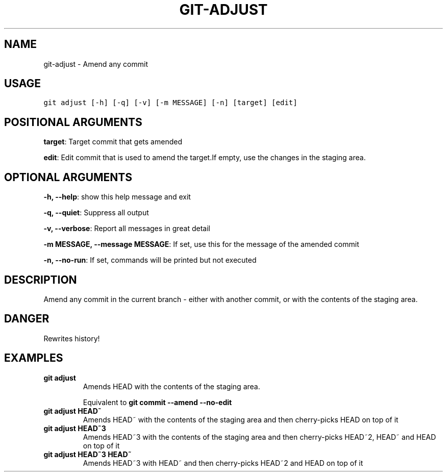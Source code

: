 .TH GIT-ADJUST 1 "02 November, 2019" "Gitz 0.9.13" "Gitz Manual"

.SH NAME
git-adjust - Amend any commit

.SH USAGE
.sp
.nf
.ft C
git adjust [-h] [-q] [-v] [-m MESSAGE] [-n] [target] [edit]
.ft P
.fi


.SH POSITIONAL ARGUMENTS
\fBtarget\fP: Target commit that gets amended

\fBedit\fP: Edit commit that is used to amend the target.If empty, use the changes in the staging area.


.SH OPTIONAL ARGUMENTS
\fB\-h, \-\-help\fP: show this help message and exit

\fB\-q, \-\-quiet\fP: Suppress all output

\fB\-v, \-\-verbose\fP: Report all messages in great detail

\fB\-m MESSAGE, \-\-message MESSAGE\fP: If set, use this for the message of the amended commit

\fB\-n, \-\-no\-run\fP: If set, commands will be printed but not executed


.SH DESCRIPTION
Amend any commit in the current branch \- either with another commit,
or with the contents of the staging area.

.SH DANGER
Rewrites history!

.SH EXAMPLES
.TP
.B \fB git adjust \fP
Amends HEAD with the contents of the staging area.

.sp
Equivalent to \fBgit commit \-\-amend \-\-no\-edit\fP

.sp
.TP
.B \fB git adjust HEAD~ \fP
Amends HEAD~ with the contents of the staging area and
then cherry\-picks HEAD on top of it

.sp
.TP
.B \fB git adjust HEAD~3 \fP
Amends HEAD~3 with the contents of the staging area and then
cherry\-picks HEAD~2, HEAD~ and HEAD on top of it

.sp
.TP
.B \fB git adjust HEAD~3 HEAD~ \fP
Amends HEAD~3 with HEAD~ and then cherry\-picks HEAD~2 and HEAD
on top of it

